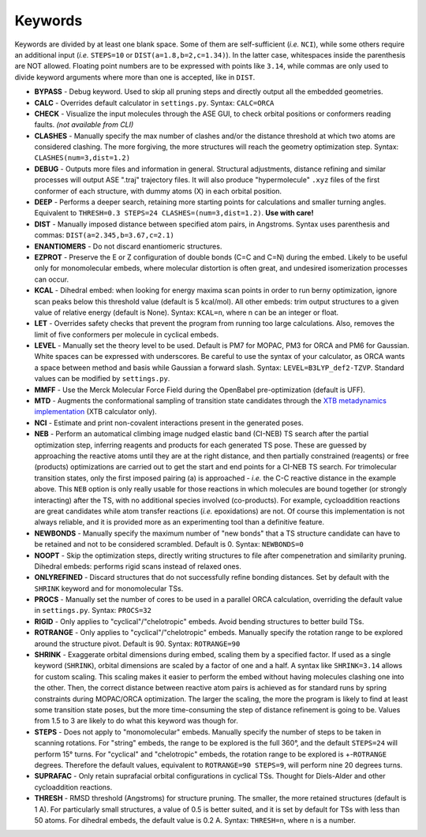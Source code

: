 .. _keywords:

Keywords
========

Keywords are divided by at least one blank space. Some of them are
self-sufficient (*i.e.* ``NCI``), while some others require an
additional input (*i.e.* ``STEPS=10`` or ``DIST(a=1.8,b=2,c=1.34)``). In
the latter case, whitespaces inside the parenthesis are NOT allowed.
Floating point numbers are to be expressed with points like ``3.14``,
while commas are only used to divide keyword arguments where more than
one is accepted, like in ``DIST``.

-  **BYPASS** - Debug keyword. Used to skip all pruning steps and
   directly output all the embedded geometries.

-  **CALC** - Overrides default calculator in ``settings.py``.
   Syntax: ``CALC=ORCA``

-  **CHECK** - Visualize the input molecules through the ASE GUI, to
   check orbital positions or conformers reading faults. *(not available
   from CLI)*

-  **CLASHES** - Manually specify the max number of clashes and/or
   the distance threshold at which two atoms are considered clashing.
   The more forgiving, the more structures will reach the geometry
   optimization step. Syntax: ``CLASHES(num=3,dist=1.2)``

-  **DEBUG** - Outputs more files and information in general.
   Structural adjustments, distance refining and similar processes will
   output ASE ".traj" trajectory files. It will also produce
   "hypermolecule" ``.xyz`` files of the first conformer of each
   structure, with dummy atoms (X) in each orbital position.

-  **DEEP** - Performs a deeper search, retaining more starting
   points for calculations and smaller turning angles. Equivalent to
   ``THRESH=0.3 STEPS=24 CLASHES=(num=3,dist=1.2)``. **Use with care!**

-  **DIST** - Manually imposed distance between specified atom
   pairs, in Angstroms. Syntax uses parenthesis and commas:
   ``DIST(a=2.345,b=3.67,c=2.1)``

-  **ENANTIOMERS** - Do not discard enantiomeric structures.

-  **EZPROT** - Preserve the E or Z configuration of double bonds
   (C=C and C=N) during the embed. Likely to be useful only for
   monomolecular embeds, where molecular distortion is often great, and
   undesired isomerization processes can occur.

-  **KCAL** - Dihedral embed: when looking for energy maxima scan
   points in order to run berny optimization, ignore scan peaks below
   this threshold value (default is 5 kcal/mol). All other embeds: trim
   output structures to a given value of relative energy (default is
   None). Syntax: ``KCAL=n``, where n can be an integer or float.

-  **LET** - Overrides safety checks that prevent the program from
   running too large calculations. Also, removes the limit of five
   conformers per molecule in cyclical embeds.

-  **LEVEL** - Manually set the theory level to be used. Default is
   PM7 for MOPAC, PM3 for ORCA and PM6 for Gaussian. White spaces can be
   expressed with underscores. Be careful to use the syntax of your
   calculator, as ORCA wants a space between method and basis while
   Gaussian a forward slash. Syntax: ``LEVEL=B3LYP_def2-TZVP``. Standard
   values can be modified by ``settings.py``.

-  **MMFF** - Use the Merck Molecular Force Field during the
   OpenBabel pre-optimization (default is UFF).

-  **MTD** - Augments the conformational sampling of transition
   state candidates through the `XTB metadynamics
   implementation <https://xtb-docs.readthedocs.io/en/latest/mtd.html>`__
   (XTB calculator only).

-  **NCI** - Estimate and print non-covalent interactions present in
   the generated poses.

-  **NEB** - Perform an automatical climbing image nudged elastic
   band (CI-NEB) TS search after the partial optimization step,
   inferring reagents and products for each generated TS pose. These are
   guessed by approaching the reactive atoms until they are at the right
   distance, and then partially constrained (reagents) or free
   (products) optimizations are carried out to get the start and end
   points for a CI-NEB TS search. For trimolecular transition states,
   only the first imposed pairing (a) is approached - *i.e.* the C-C
   reactive distance in the example above. This ``NEB`` option is only
   really usable for those reactions in which molecules are bound
   together (or strongly interacting) after the TS, with no additional
   species involved (co-products). For example, cycloaddition reactions
   are great candidates while atom transfer reactions (*i.e.*
   epoxidations) are not. Of course this implementation is not always
   reliable, and it is provided more as an experimenting tool than a
   definitive feature.

-  **NEWBONDS** - Manually specify the maximum number of "new bonds"
   that a TS structure candidate can have to be retained and not to be
   considered scrambled. Default is 0. Syntax: ``NEWBONDS=0``

-  **NOOPT** - Skip the optimization steps, directly writing
   structures to file after compenetration and similarity pruning.
   Dihedral embeds: performs rigid scans instead of relaxed ones.

-  **ONLYREFINED** - Discard structures that do not successfully
   refine bonding distances. Set by default with the ``SHRINK`` keyword
   and for monomolecular TSs.

-  **PROCS** - Manually set the number of cores to be used in a
   parallel ORCA calculation, overriding the default value in
   ``settings.py``. Syntax: ``PROCS=32``

-  **RIGID** - Only applies to "cyclical"/"chelotropic" embeds.
   Avoid bending structures to better build TSs.

-  **ROTRANGE** - Only applies to "cyclical"/"chelotropic" embeds.
   Manually specify the rotation range to be explored around the
   structure pivot. Default is 90. Syntax: ``ROTRANGE=90``

-  **SHRINK** - Exaggerate orbital dimensions during embed, scaling
   them by a specified factor. If used as a single keyword (``SHRINK``),
   orbital dimensions are scaled by a factor of one and a half. A syntax
   like ``SHRINK=3.14`` allows for custom scaling. This scaling makes it
   easier to perform the embed without having molecules clashing one
   into the other. Then, the correct distance between reactive atom
   pairs is achieved as for standard runs by spring constraints during
   MOPAC/ORCA optimization. The larger the scaling, the more the program
   is likely to find at least some transition state poses, but the more
   time-consuming the step of distance refinement is going to be. Values
   from 1.5 to 3 are likely to do what this keyword was though for.

-  **STEPS** - Does not apply to "monomolecular" embeds. Manually
   specify the number of steps to be taken in scanning rotations. For
   "string" embeds, the range to be explored is the full 360°, and the
   default ``STEPS=24`` will perform 15° turns. For "cyclical" and
   "chelotropic" embeds, the rotation range to be explored is
   +-\ ``ROTRANGE`` degrees. Therefore the default values, equivalent to
   ``ROTRANGE=90 STEPS=9``, will perform nine 20 degrees turns.

-  **SUPRAFAC** - Only retain suprafacial orbital configurations in
   cyclical TSs. Thought for Diels-Alder and other cycloaddition
   reactions.

-  **THRESH** - RMSD threshold (Angstroms) for structure pruning.
   The smaller, the more retained structures (default is 1 A). For
   particularly small structures, a value of 0.5 is better suited, and
   it is set by default for TSs with less than 50 atoms. For dihedral
   embeds, the default value is 0.2 A. Syntax: ``THRESH=n``, where n is
   a number.

